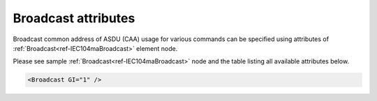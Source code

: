 
Broadcast attributes
^^^^^^^^^^^^^^^^^^^^

Broadcast common address of ASDU (CAA) usage for various commands can be specified using attributes of 
:ref:`Broadcast<ref-IEC104maBroadcast>` element node.

Please see sample :ref:`Broadcast<ref-IEC104maBroadcast>` node and the table listing all available attributes below.

.. code-block:: none

   <Broadcast GI="1" />

.. _ref-IEC104maBroadcastAttributes:

.. field-list-table:: IEC 60807-5-104 Master Broadcast attributes
   :class: table table-condensed table-bordered longtable
   :spec: |C{0.20}|C{0.25}|S{0.55}|
   :header-rows: 1

   * :attr,10:  Attribute
     :val,15:   Values or range
     :desc,75:  Description
     
   * :attr:     .. _ref-IEC104maBroadcastGI:
            
                :xmlref:`GI`
     :val:      0
     :desc:     Send General interrogation commands with **individual** common addresses of ASDU (CAA) (default value 0)

   * :(attr):
     :val:      1
     :desc:     Send General interrogation commands with **broadcast** common address of ASDU (CAA). Broadcast address is 65535
     